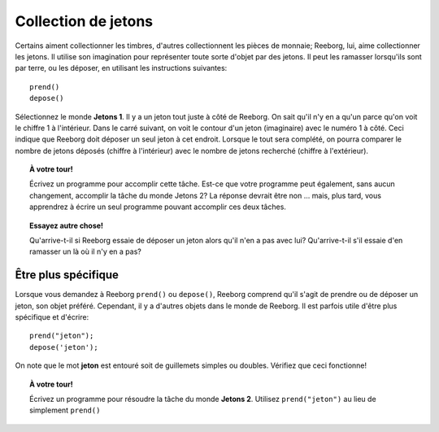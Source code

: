 Collection de jetons
====================

Certains aiment collectionner les timbres, d'autres collectionnent les
pièces de monnaie; Reeborg, lui, aime collectionner les jetons. Il
utilise son imagination pour représenter toute sorte d'objet par des
jetons. Il peut les ramasser lorsqu'ils sont par terre, ou les déposer,
en utilisant les instructions suivantes::

    prend()
    depose()

Sélectionnez le monde **Jetons 1**. Il y a un jeton tout juste à côté de
Reeborg. On sait qu'il n'y en a qu'un parce qu'on voit le chiffre 1 à
l'intérieur. Dans le carré suivant, on voit le contour d'un jeton
(imaginaire) avec le numéro 1 à côté. Ceci indique que Reeborg doit
déposer un seul jeton à cet endroit. Lorsque le tout sera complété, on
pourra comparer le nombre de jetons déposés (chiffre à l'intérieur) avec
le nombre de jetons recherché (chiffre à l'extérieur).

.. topic:: À votre tour!

    Écrivez un programme pour accomplir cette tâche. Est-ce que
    votre programme peut également, sans aucun changement, accomplir la
    tâche du monde Jetons 2? La réponse devrait être non ... mais, plus
    tard, vous apprendrez à écrire un seul programme pouvant accomplir ces
    deux tâches.




.. topic:: Essayez autre chose!

    Qu'arrive-t-il si Reeborg essaie de déposer un jeton alors qu'il n'en a
    pas avec lui? Qu'arrive-t-il s'il essaie d'en ramasser un là où il n'y
    en a pas?


Être plus spécifique
--------------------

Lorsque vous demandez à Reeborg ``prend()`` ou ``depose()``, Reeborg
comprend qu'il s'agit de prendre ou de déposer un jeton, son objet
préféré. Cependant, il y a d'autres objets dans le monde de Reeborg. Il
est parfois utile d'être plus spécifique et d'écrire::

    prend("jeton");
    depose('jeton');

On note que le mot **jeton** est entouré soit de guillemets simples ou
doubles. Vérifiez que ceci fonctionne!

.. topic:: À votre tour!

    Écrivez un programme pour résoudre la tâche du monde **Jetons 2**.
    Utilisez ``prend("jeton")`` au lieu de simplement ``prend()``

